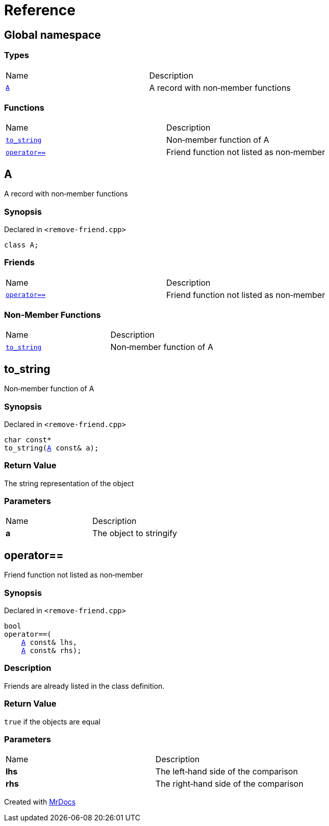 = Reference
:mrdocs:

[#index]
== Global namespace

=== Types

[cols=2]
|===
| Name
| Description
| <<A,`A`>> 
| A record with non&hyphen;member functions
|===

=== Functions

[cols=2]
|===
| Name
| Description
| <<to_string,`to&lowbar;string`>> 
| Non&hyphen;member function of A
| <<operator_eq,`operator&equals;&equals;`>> 
| Friend function not listed as non&hyphen;member
|===

[#A]
== A

A record with non&hyphen;member functions

=== Synopsis

Declared in `&lt;remove&hyphen;friend&period;cpp&gt;`

[source,cpp,subs="verbatim,replacements,macros,-callouts"]
----
class A;
----

=== Friends

[cols=2]
|===
| Name
| Description
| `<<operator_eq,operator&equals;&equals;>>`
| Friend function not listed as non&hyphen;member
|===

=== Non-Member Functions

[cols=2]
|===
| Name
| Description
| <<to_string,`to&lowbar;string`>>
| Non&hyphen;member function of A
|===

[#to_string]
== to&lowbar;string

Non&hyphen;member function of A

=== Synopsis

Declared in `&lt;remove&hyphen;friend&period;cpp&gt;`

[source,cpp,subs="verbatim,replacements,macros,-callouts"]
----
char const*
to&lowbar;string(<<A,A>> const& a);
----

=== Return Value

The string representation of the object

=== Parameters

[cols=2]
|===
| Name
| Description
| *a*
| The object to stringify
|===

[#operator_eq]
== operator&equals;&equals;

Friend function not listed as non&hyphen;member

=== Synopsis

Declared in `&lt;remove&hyphen;friend&period;cpp&gt;`

[source,cpp,subs="verbatim,replacements,macros,-callouts"]
----
bool
operator&equals;&equals;(
    <<A,A>> const& lhs,
    <<A,A>> const& rhs);
----

=== Description

Friends are already listed in the class definition&period;

=== Return Value

`true` if the objects are equal

=== Parameters

[cols=2]
|===
| Name
| Description
| *lhs*
| The left&hyphen;hand side of the comparison
| *rhs*
| The right&hyphen;hand side of the comparison
|===


[.small]#Created with https://www.mrdocs.com[MrDocs]#
